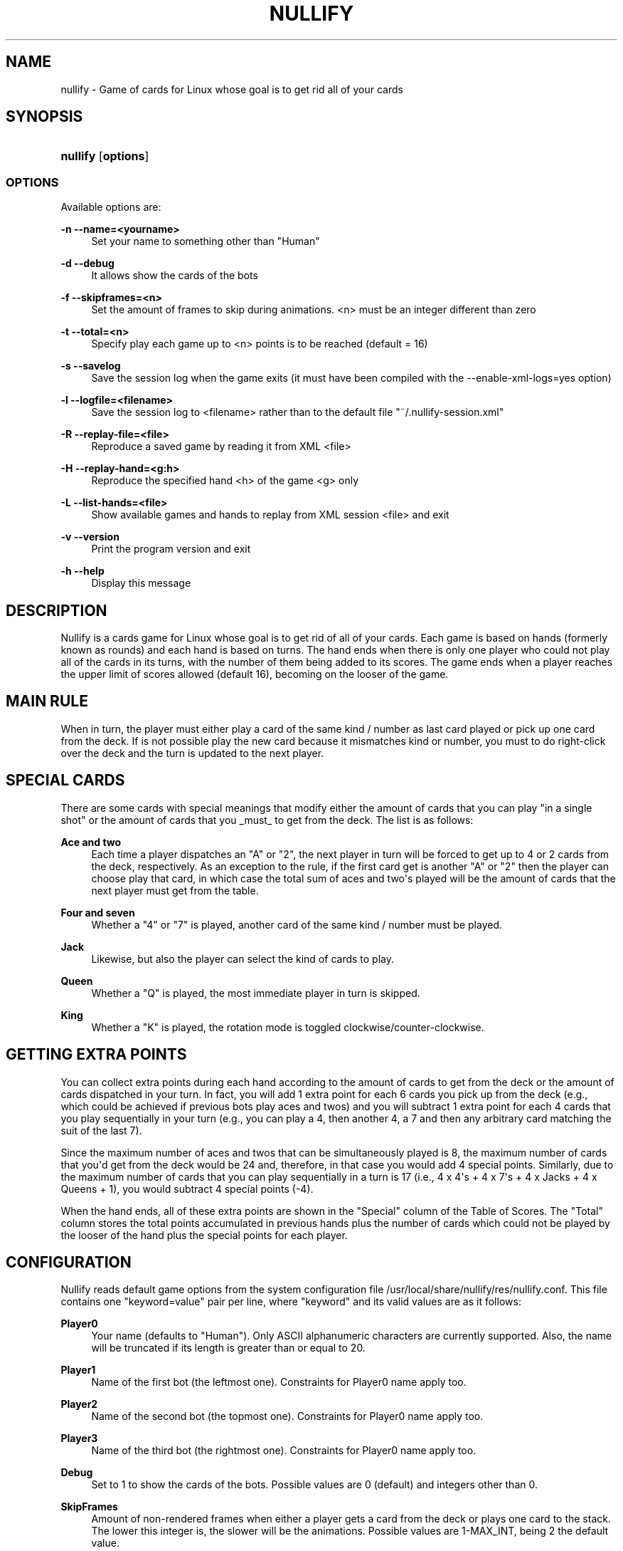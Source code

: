 '\" t
.\"     Title: nullify
.\"    Author: [see the "AUTHORS" section]
.\" Generator: DocBook XSL Stylesheets v1.79.1 <http://docbook.sf.net/>
.\"      Date: 11/12/2019
.\"    Manual: Linux Games
.\"    Source: Linux Games
.\"  Language: English
.\"
.TH "NULLIFY" "6" "11/12/2019" "Linux Games" "Linux Games"
.\" -----------------------------------------------------------------
.\" * Define some portability stuff
.\" -----------------------------------------------------------------
.\" ~~~~~~~~~~~~~~~~~~~~~~~~~~~~~~~~~~~~~~~~~~~~~~~~~~~~~~~~~~~~~~~~~
.\" http://bugs.debian.org/507673
.\" http://lists.gnu.org/archive/html/groff/2009-02/msg00013.html
.\" ~~~~~~~~~~~~~~~~~~~~~~~~~~~~~~~~~~~~~~~~~~~~~~~~~~~~~~~~~~~~~~~~~
.ie \n(.g .ds Aq \(aq
.el       .ds Aq '
.\" -----------------------------------------------------------------
.\" * set default formatting
.\" -----------------------------------------------------------------
.\" disable hyphenation
.nh
.\" disable justification (adjust text to left margin only)
.ad l
.\" -----------------------------------------------------------------
.\" * MAIN CONTENT STARTS HERE *
.\" -----------------------------------------------------------------
.SH "NAME"
nullify \- Game of cards for Linux whose goal is to get rid all of your cards
.SH "SYNOPSIS"
.HP \w'\fBnullify\fR\ 'u
\fBnullify\fR [\fBoptions\fR]
.SS "OPTIONS"
.PP
Available options are:
.PP
\fB\-n \-\-name=<yourname>\fR
.RS 4
Set your name to something other than "Human"
.RE
.PP
\fB\-d \-\-debug\fR
.RS 4
It allows show the cards of the bots
.RE
.PP
\fB\-f \-\-skipframes=<n>\fR
.RS 4
Set the amount of frames to skip during animations\&. <n> must be an integer different than zero
.RE
.PP
\fB\-t \-\-total=<n>\fR
.RS 4
Specify play each game up to <n> points is to be reached (default = 16)
.RE
.PP
\fB\-s \-\-savelog\fR
.RS 4
Save the session log when the game exits (it must have been compiled with the \-\-enable\-xml\-logs=yes option)
.RE
.PP
\fB\-l \-\-logfile=<filename>\fR
.RS 4
Save the session log to <filename> rather than to the default file "~/\&.nullify\-session\&.xml"
.RE
.PP
\fB\-R \-\-replay\-file=<file>\fR
.RS 4
Reproduce a saved game by reading it from XML <file>
.RE
.PP
\fB\-H \-\-replay\-hand=<g:h>\fR
.RS 4
Reproduce the specified hand <h> of the game <g> only
.RE
.PP
\fB\-L \-\-list\-hands=<file>\fR
.RS 4
Show available games and hands to replay from XML session <file> and exit
.RE
.PP
\fB\-v \-\-version\fR
.RS 4
Print the program version and exit
.RE
.PP
\fB\-h \-\-help\fR
.RS 4
Display this message
.RE
.SH "DESCRIPTION"
.PP
Nullify is a cards game for Linux whose goal is to get rid of all of your cards\&. Each game is based on hands (formerly known as rounds) and each hand is based on turns\&. The hand ends when there is only one player who could not play all of the cards in its turns, with the number of them being added to its scores\&. The game ends when a player reaches the upper limit of scores allowed (default 16), becoming on the looser of the game\&.
.SH "MAIN RULE"
.PP
When in turn, the player must either play a card of the same kind / number as last card played or pick up one card from the deck\&. If is not possible play the new card because it mismatches kind or number, you must to do right\-click over the deck and the turn is updated to the next player\&.
.SH "SPECIAL CARDS"
.PP
There are some cards with special meanings that modify either the amount of cards that you can play "in a single shot" or the amount of cards that you _must_ to get from the deck\&. The list is as follows:
.PP
\fBAce and two\fR
.RS 4
Each time a player dispatches an "A" or "2", the next player in turn will be forced to get up to 4 or 2 cards from the deck, respectively\&. As an exception to the rule, if the first card get is another "A" or "2" then the player can choose play that card, in which case the total sum of aces and two\*(Aqs played will be the amount of cards that the next player must get from the table\&.
.RE
.PP
\fBFour and seven\fR
.RS 4
Whether a "4" or "7" is played, another card of the same kind / number must be played\&.
.RE
.PP
\fBJack\fR
.RS 4
Likewise, but also the player can select the kind of cards to play\&.
.RE
.PP
\fBQueen\fR
.RS 4
Whether a "Q" is played, the most immediate player in turn is skipped\&.
.RE
.PP
\fBKing\fR
.RS 4
Whether a "K" is played, the rotation mode is toggled clockwise/counter\-clockwise\&.
.RE
.SH "GETTING EXTRA POINTS"
.PP
You can collect extra points during each hand according to the amount of cards to get from the deck or the amount of cards dispatched in your turn\&. In fact, you will add 1 extra point for each 6 cards you pick up from the deck (e\&.g\&., which could be achieved if previous bots play aces and twos) and you will subtract 1 extra point for each 4 cards that you play sequentially in your turn (e\&.g\&., you can play a 4, then another 4, a 7 and then any arbitrary card matching the suit of the last 7)\&.
.PP
Since the maximum number of aces and twos that can be simultaneously played is 8, the maximum number of cards that you\*(Aqd get from the deck would be 24 and, therefore, in that case you would add 4 special points\&. Similarly, due to the maximum number of cards that you can play sequentially in a turn is 17 (i\&.e\&., 4 x 4\*(Aqs + 4 x 7\*(Aqs + 4 x Jacks + 4 x Queens + 1), you would subtract 4 special points (\-4)\&.
.PP
When the hand ends, all of these extra points are shown in the "Special" column of the Table of Scores\&. The "Total" column stores the total points accumulated in previous hands plus the number of cards which could not be played by the looser of the hand plus the special points for each player\&.
.SH "CONFIGURATION"
.PP
Nullify reads default game options from the system configuration file
/usr/local/share/nullify/res/nullify\&.conf\&. This file contains one "keyword=value" pair per line, where "keyword" and its valid values are as it follows:
.PP
\fBPlayer0\fR
.RS 4
Your name (defaults to "Human")\&. Only ASCII alphanumeric characters are currently supported\&. Also, the name will be truncated if its length is greater than or equal to 20\&.
.RE
.PP
\fBPlayer1\fR
.RS 4
Name of the first bot (the leftmost one)\&. Constraints for Player0 name apply too\&.
.RE
.PP
\fBPlayer2\fR
.RS 4
Name of the second bot (the topmost one)\&. Constraints for Player0 name apply too\&.
.RE
.PP
\fBPlayer3\fR
.RS 4
Name of the third bot (the rightmost one)\&. Constraints for Player0 name apply too\&.
.RE
.PP
\fBDebug\fR
.RS 4
Set to 1 to show the cards of the bots\&. Possible values are 0 (default) and integers other than 0\&.
.RE
.PP
\fBSkipFrames\fR
.RS 4
Amount of non\-rendered frames when either a player gets a card from the deck or plays one card to the stack\&. The lower this integer is, the slower will be the animations\&. Possible values are 1\-MAX_INT, being 2 the default value\&.
.RE
.PP
\fBTotal\fR
.RS 4
Set the upper bound to be reached by any player, becoming itself on the looser of the current game and then start a new game\&. Default value is 16, which is best suited for the vast majority of games that I played\&. Keep in mind that set it to greater values can result on you spending too many of your precious hours, because after each hand some bots can add negative points to their scores\&.
.RE
.PP
\fBLogFilename\fR
.RS 4
Filename where to save the session log if "\-\-savelog" option was provided on the command line and the game was compiled with XML support; otherwise, is ignored (defaults to "~/\&.nullify\-session\&.xml")\&.
.RE
.SH "FILES"
.PP
/usr/local/share/nullify/res/nullify\&.conf
.RS 4
Default settings read prior command line parsing is performed\&.
.RE
.SH "AUTHORS"
.PP
This manual page was written by Daniel Dwek
<todovirtual15@gmail\&.com>\&.
